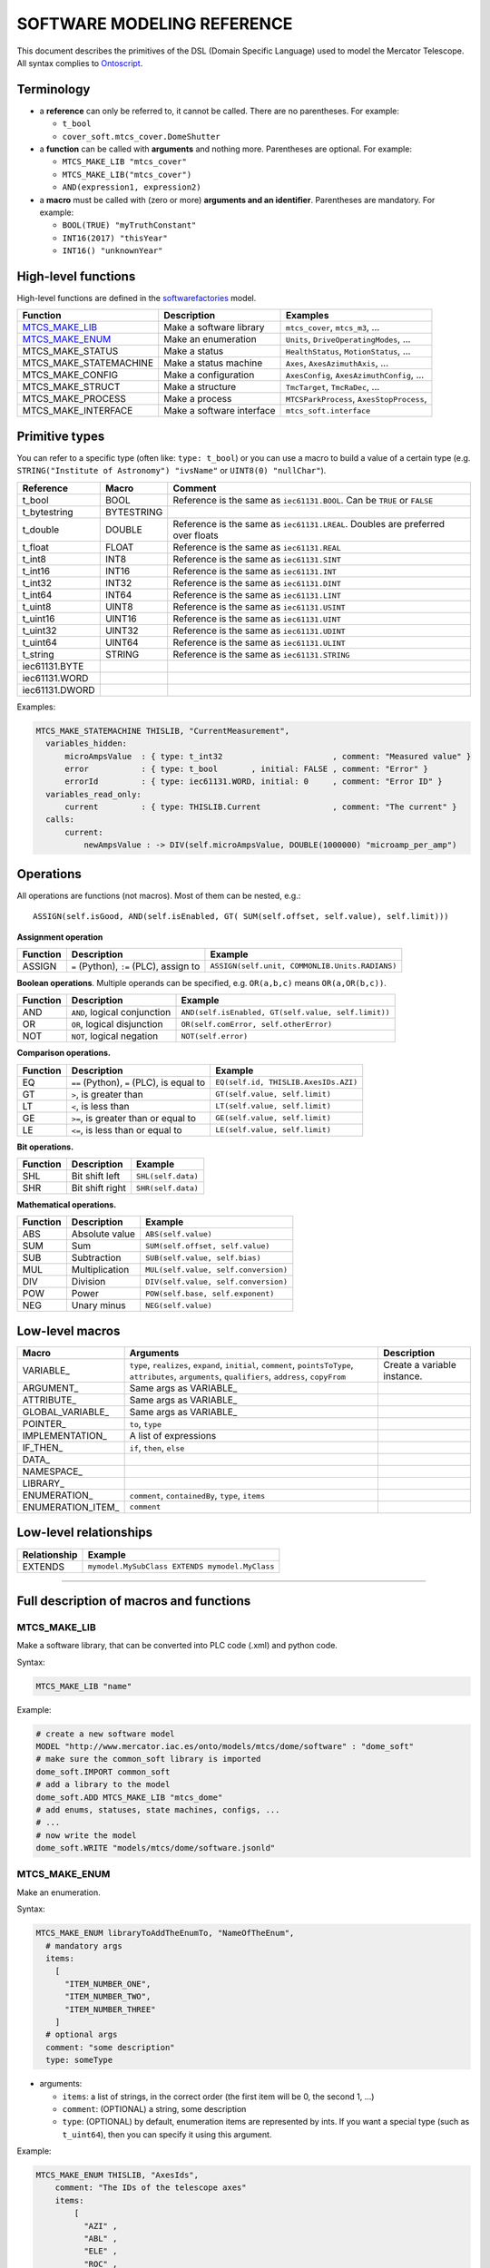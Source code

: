 ============================
SOFTWARE MODELING REFERENCE
============================

This document describes the primitives of the DSL (Domain Specific Language) used to model the Mercator Telescope. All syntax complies to Ontoscript_. 

--------------------
Terminology
--------------------

- a **reference** can only be referred to, it cannot be called. There are no parentheses. For example:

  - ``t_bool``
  - ``cover_soft.mtcs_cover.DomeShutter``

- a **function** can be called with **arguments** and nothing more. Parentheses are optional. For example:
  
  - ``MTCS_MAKE_LIB "mtcs_cover"``
  - ``MTCS_MAKE_LIB("mtcs_cover")``
  - ``AND(expression1, expression2)``
  
- a **macro** must be called with (zero or more) **arguments and an identifier**. Parentheses are mandatory. For example:

  - ``BOOL(TRUE) "myTruthConstant"``
  - ``INT16(2017) "thisYear"``
  - ``INT16() "unknownYear"``


--------------------
High-level functions
--------------------

High-level functions are defined in the softwarefactories_ model. 

======================  ==========================  ===================================================
Function                Description                 Examples
======================  ==========================  ===================================================
MTCS_MAKE_LIB_          Make a software library     ``mtcs_cover``, ``mtcs_m3``, ...
MTCS_MAKE_ENUM_         Make an enumeration         ``Units``, ``DriveOperatingModes``, ...
MTCS_MAKE_STATUS        Make a status               ``HealthStatus``, ``MotionStatus``, ...
MTCS_MAKE_STATEMACHINE  Make a status machine       ``Axes``, ``AxesAzimuthAxis``, ...
MTCS_MAKE_CONFIG        Make a configuration        ``AxesConfig``, ``AxesAzimuthConfig``, ...
MTCS_MAKE_STRUCT        Make a structure            ``TmcTarget``, ``TmcRaDec``, ...
MTCS_MAKE_PROCESS       Make a process              ``MTCSParkProcess``, ``AxesStopProcess``, 
MTCS_MAKE_INTERFACE     Make a software interface   ``mtcs_soft.interface``
======================  ==========================  ===================================================


--------------------
Primitive types
--------------------
      
You can refer to a specific type (often like: ``type: t_bool``) or you can use a macro to build
a value of a certain type (e.g. ``STRING("Institute of Astronomy") "ivsName"`` or ``UINT8(0) "nullChar"``).
      
==============  ==========  =============================
Reference       Macro       Comment
==============  ==========  =============================
t_bool          BOOL        Reference is the same as ``iec61131.BOOL``. Can be ``TRUE`` or ``FALSE``
t_bytestring    BYTESTRING  
t_double        DOUBLE      Reference is the same as ``iec61131.LREAL``. Doubles are preferred over floats
t_float         FLOAT       Reference is the same as ``iec61131.REAL`` 
t_int8          INT8        Reference is the same as ``iec61131.SINT``
t_int16         INT16       Reference is the same as ``iec61131.INT``
t_int32         INT32       Reference is the same as ``iec61131.DINT``
t_int64         INT64       Reference is the same as ``iec61131.LINT``
t_uint8         UINT8       Reference is the same as ``iec61131.USINT``
t_uint16        UINT16      Reference is the same as ``iec61131.UINT``
t_uint32        UINT32      Reference is the same as ``iec61131.UDINT``
t_uint64        UINT64      Reference is the same as ``iec61131.ULINT``
t_string        STRING      Reference is the same as ``iec61131.STRING``
iec61131.BYTE   
iec61131.WORD   
iec61131.DWORD  
==============  ==========  =============================

Examples:

.. code:: coffeescript
  
  MTCS_MAKE_STATEMACHINE THISLIB, "CurrentMeasurement",
    variables_hidden:
        microAmpsValue  : { type: t_int32                       , comment: "Measured value" }
        error           : { type: t_bool       , initial: FALSE , comment: "Error" }
        errorId         : { type: iec61131.WORD, initial: 0     , comment: "Error ID" }
    variables_read_only:
        current         : { type: THISLIB.Current               , comment: "The current" }
    calls:
        current:
            newAmpsValue : -> DIV(self.microAmpsValue, DOUBLE(1000000) "microamp_per_amp")


--------------------
Operations
--------------------

All operations are functions (not macros). Most of them can be nested, e.g.::

  ASSIGN(self.isGood, AND(self.isEnabled, GT( SUM(self.offset, self.value), self.limit)))


**Assignment operation**

======================  ==========================================  ===================================================
Function                Description                                 Example
======================  ==========================================  ===================================================
ASSIGN                  ``=`` (Python), ``:=`` (PLC), assign to     ``ASSIGN(self.unit, COMMONLIB.Units.RADIANS)``
======================  ==========================================  ===================================================

**Boolean operations**.
Multiple operands can be specified, e.g. ``OR(a,b,c)`` means ``OR(a,OR(b,c))``.

======================  ==========================================  ===================================================
Function                Description                                 Example
======================  ==========================================  ===================================================
AND                     ``AND``, logical conjunction                ``AND(self.isEnabled, GT(self.value, self.limit))``
OR                      ``OR``, logical disjunction                 ``OR(self.comError, self.otherError)``
NOT                     ``NOT``, logical negation                   ``NOT(self.error)``
======================  ==========================================  ===================================================

**Comparison operations.**

======================  ==========================================  ===================================================
Function                Description                                 Example
======================  ==========================================  ===================================================
EQ                      ``==`` (Python), ``=`` (PLC), is equal to   ``EQ(self.id, THISLIB.AxesIDs.AZI)``
GT                      ``>``, is greater than                      ``GT(self.value, self.limit)``
LT                      ``<``, is less than                         ``LT(self.value, self.limit)``
GE                      ``>=``, is greater than or equal to         ``GE(self.value, self.limit)``
LE                      ``<=``, is less than or equal to            ``LE(self.value, self.limit)``
======================  ==========================================  ===================================================

**Bit operations.**

======================  ==========================================  ===================================================
Function                Description                                 Example
======================  ==========================================  ===================================================
SHL                     Bit shift left                              ``SHL(self.data)``
SHR                     Bit shift right                             ``SHR(self.data)``
======================  ==========================================  ===================================================

**Mathematical operations.**

======================  ==========================================  ===================================================
Function                Description                                 Example
======================  ==========================================  ===================================================
ABS                     Absolute value                              ``ABS(self.value)``
SUM                     Sum                                         ``SUM(self.offset, self.value)``
SUB                     Subtraction                                 ``SUB(self.value, self.bias)``
MUL                     Multiplication                              ``MUL(self.value, self.conversion)``
DIV                     Division                                    ``DIV(self.value, self.conversion)``
POW                     Power                                       ``POW(self.base, self.exponent)``
NEG                     Unary minus                                 ``NEG(self.value)``
======================  ==========================================  ===================================================


--------------------
Low-level macros
--------------------

=====================  ====================================  ========================
Macro                  Arguments                             Description
=====================  ====================================  ========================
VARIABLE_              ``type``, ``realizes``, ``expand``,   Create a variable instance.
                       ``initial``, ``comment``, 
                       ``pointsToType``, ``attributes``,
                       ``arguments``, ``qualifiers``,
                       ``address``, ``copyFrom``
ARGUMENT_              Same args as VARIABLE_
ATTRIBUTE_             Same args as VARIABLE_
GLOBAL_VARIABLE_       Same args as VARIABLE_
POINTER_               ``to``, ``type``
IMPLEMENTATION_        A list of expressions
IF_THEN_               ``if``, ``then``, ``else``
DATA_
NAMESPACE_
LIBRARY_
ENUMERATION_           ``comment``, ``containedBy``,
                       ``type``, ``items``
ENUMERATION_ITEM_      ``comment``
=====================  ====================================  ========================


------------------------
Low-level relationships
------------------------

=====================  =================================================
Relationship           Example
=====================  =================================================
EXTENDS                ``mymodel.MySubClass EXTENDS mymodel.MyClass``
=====================  =================================================



--------------------------------------------------------

-----------------------------------------
Full description of macros and functions
-----------------------------------------


MTCS_MAKE_LIB
^^^^^^^^^^^^^

Make a software library, that can be converted into PLC code (.xml) and python code.

Syntax:

.. code:: coffeescript

  MTCS_MAKE_LIB "name"

Example:

.. code:: coffeescript
 
  # create a new software model
  MODEL "http://www.mercator.iac.es/onto/models/mtcs/dome/software" : "dome_soft"
  # make sure the common_soft library is imported
  dome_soft.IMPORT common_soft
  # add a library to the model
  dome_soft.ADD MTCS_MAKE_LIB "mtcs_dome"
  # add enums, statuses, state machines, configs, ...
  # ...
  # now write the model
  dome_soft.WRITE "models/mtcs/dome/software.jsonld"


MTCS_MAKE_ENUM
^^^^^^^^^^^^^^

Make an enumeration.

Syntax:

.. code:: coffeescript
 
  MTCS_MAKE_ENUM libraryToAddTheEnumTo, "NameOfTheEnum",
    # mandatory args
    items:
      [
        "ITEM_NUMBER_ONE",
        "ITEM_NUMBER_TWO",
        "ITEM_NUMBER_THREE"
      ]
    # optional args
    comment: "some description"
    type: someType

- arguments:

  - ``items``: a list of strings, in the correct order (the first item will be 0, the second 1, ...)
  - ``comment``: (OPTIONAL) a string, some description
  - ``type``: (OPTIONAL) by default, enumeration items are represented by ints. If you want a special type (such as ``t_uint64``), then you can specify it using this argument.
  
    
Example:

.. code:: coffeescript

    MTCS_MAKE_ENUM THISLIB, "AxesIds",
        comment: "The IDs of the telescope axes"
        items:
            [ 
              "AZI" ,
              "ABL" ,
              "ELE" ,
              "ROC" ,
              "RON" 
            ]
  
.. _softwarefactories: coffee/models/util/softwarefactories.coffee
.. _ontoscript: https://github.com/IvS-KULeuven/Ontoscript

